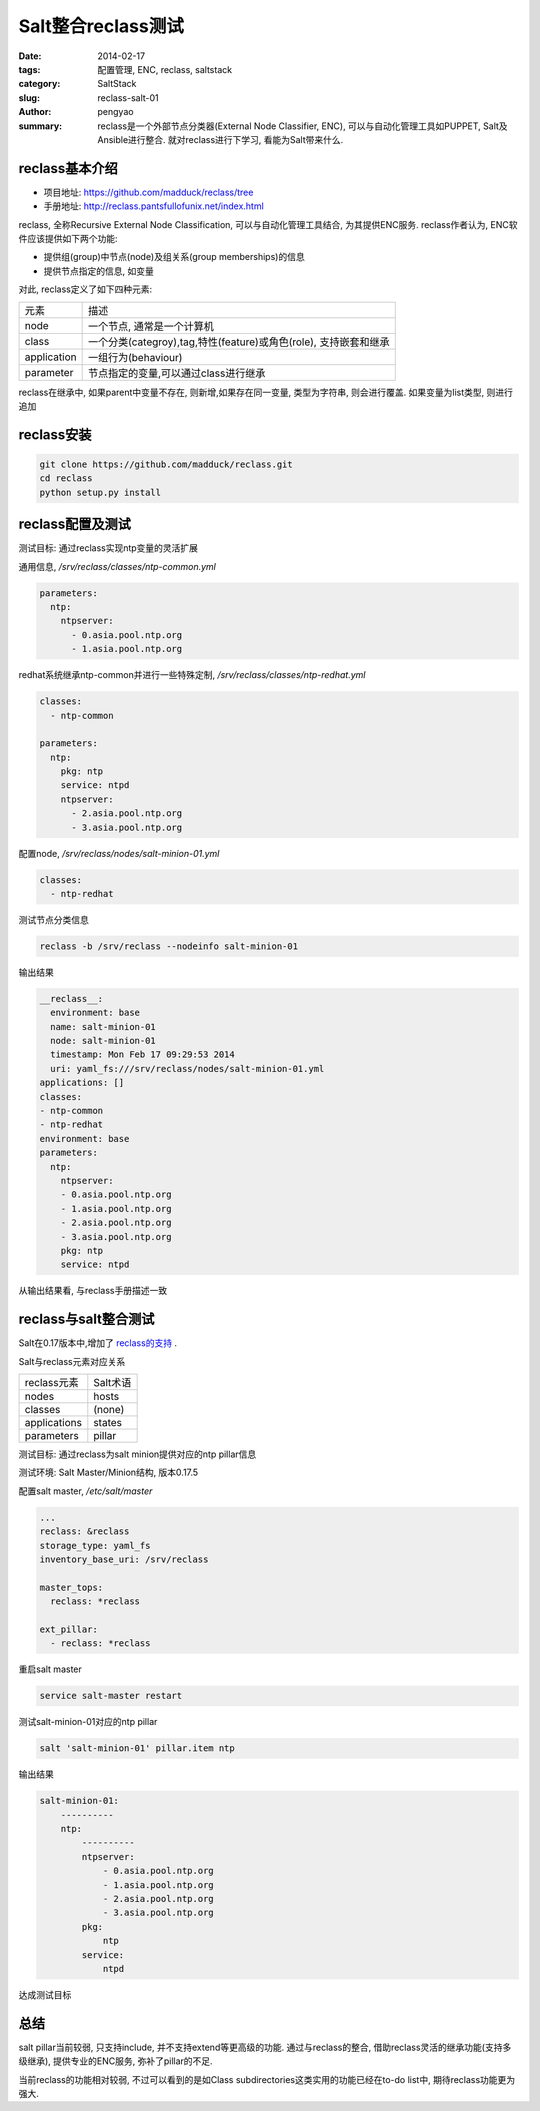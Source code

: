 Salt整合reclass测试
#############################

:date: 2014-02-17
:tags: 配置管理, ENC, reclass, saltstack
:category: SaltStack
:slug: reclass-salt-01
:author: pengyao
:summary: reclass是一个外部节点分类器(External Node Classifier, ENC), 可以与自动化管理工具如PUPPET, Salt及Ansible进行整合. 就对reclass进行下学习, 看能为Salt带来什么.


reclass基本介绍
***********************

* 项目地址: https://github.com/madduck/reclass/tree
* 手册地址: http://reclass.pantsfullofunix.net/index.html

reclass, 全称Recursive External Node Classification, 可以与自动化管理工具结合, 为其提供ENC服务. reclass作者认为, ENC软件应该提供如下两个功能:

* 提供组(group)中节点(node)及组关系(group memberships)的信息
* 提供节点指定的信息, 如变量

对此, reclass定义了如下四种元素:

=============   ==================================================================
元素            描述
-------------   ------------------------------------------------------------------
node            一个节点, 通常是一个计算机
class           一个分类(categroy),tag,特性(feature)或角色(role), 支持嵌套和继承
application     一组行为(behaviour)
parameter       节点指定的变量,可以通过class进行继承
=============   ==================================================================

reclass在继承中, 如果parent中变量不存在, 则新增,如果存在同一变量, 类型为字符串, 则会进行覆盖. 如果变量为list类型, 则进行追加

reclass安装
**************************

.. code-block:: bash

  git clone https://github.com/madduck/reclass.git
  cd reclass
  python setup.py install

reclass配置及测试
**************************
测试目标: 通过reclass实现ntp变量的灵活扩展

通用信息, */srv/reclass/classes/ntp-common.yml*

.. code-block:: yaml

  parameters:
    ntp:
      ntpserver:
        - 0.asia.pool.ntp.org
        - 1.asia.pool.ntp.org

redhat系统继承ntp-common并进行一些特殊定制, */srv/reclass/classes/ntp-redhat.yml*

.. code-block:: yaml

  classes:
    - ntp-common

  parameters:
    ntp:
      pkg: ntp
      service: ntpd
      ntpserver:
        - 2.asia.pool.ntp.org
        - 3.asia.pool.ntp.org

配置node, */srv/reclass/nodes/salt-minion-01.yml*

.. code-block:: yaml

  classes:
    - ntp-redhat

测试节点分类信息

.. code-block:: bash

  reclass -b /srv/reclass --nodeinfo salt-minion-01

输出结果

.. code-block:: yaml

  __reclass__:
    environment: base
    name: salt-minion-01
    node: salt-minion-01
    timestamp: Mon Feb 17 09:29:53 2014
    uri: yaml_fs:///srv/reclass/nodes/salt-minion-01.yml
  applications: []
  classes:
  - ntp-common
  - ntp-redhat
  environment: base
  parameters:
    ntp:
      ntpserver:
      - 0.asia.pool.ntp.org
      - 1.asia.pool.ntp.org
      - 2.asia.pool.ntp.org
      - 3.asia.pool.ntp.org
      pkg: ntp
      service: ntpd


从输出结果看, 与reclass手册描述一致


reclass与salt整合测试
*****************************

Salt在0.17版本中,增加了 `reclass的支持 <http://docs.saltstack.com/ref/tops/all/salt.tops.reclass_adapter.html>`_ .

Salt与reclass元素对应关系

===============  ====================
reclass元素      Salt术语
---------------  --------------------
nodes            hosts
classes          (none)
applications     states
parameters       pillar
===============  ====================

测试目标: 通过reclass为salt minion提供对应的ntp pillar信息 

测试环境: Salt Master/Minion结构, 版本0.17.5

配置salt master, */etc/salt/master*

.. code-block:: yaml

  ...
  reclass: &reclass
  storage_type: yaml_fs
  inventory_base_uri: /srv/reclass

  master_tops:
    reclass: *reclass

  ext_pillar:
    - reclass: *reclass


重启salt master

.. code-block:: bash

  service salt-master restart

测试salt-minion-01对应的ntp pillar

.. code-block:: bash

  salt 'salt-minion-01' pillar.item ntp

输出结果

.. code-block:: yaml

  salt-minion-01:
      ----------
      ntp:
          ----------
          ntpserver:
              - 0.asia.pool.ntp.org
              - 1.asia.pool.ntp.org
              - 2.asia.pool.ntp.org
              - 3.asia.pool.ntp.org
          pkg:
              ntp
          service:
              ntpd

达成测试目标


总结
********************
salt pillar当前较弱, 只支持include, 并不支持extend等更高级的功能. 通过与reclass的整合, 借助reclass灵活的继承功能(支持多级继承), 提供专业的ENC服务, 弥补了pillar的不足. 

当前reclass的功能相对较弱, 不过可以看到的是如Class subdirectories这类实用的功能已经在to-do list中, 期待reclass功能更为强大.
   
